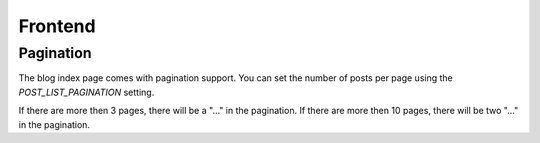 ********
Frontend
********

Pagination
==========

The blog index page comes with pagination support. You can set the
number of posts per page using the `POST_LIST_PAGINATION` setting.

If there are more then 3 pages, there will be a "..." in the pagination.
If there are more then 10 pages, there will be two "..." in the pagination.
